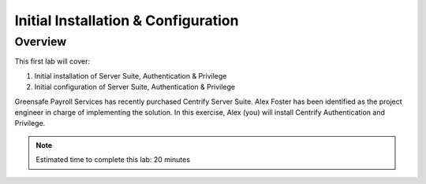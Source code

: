 .. _l1:

------------------------------------
Initial Installation & Configuration
------------------------------------

Overview
------------

This first lab will cover:

1. Initial installation of Server Suite, Authentication & Privilege
2. Initial configuration of Server Suite, Authentication & Privilege

Greensafe Payroll Services has recently purchased Centrify Server Suite. Alex Foster has been identified as the project engineer in charge of implementing the solution. In this exercise, Alex (you) will install Centrify Authentication and Privilege.

.. note::
    Estimated time to complete this lab: 20 minutes